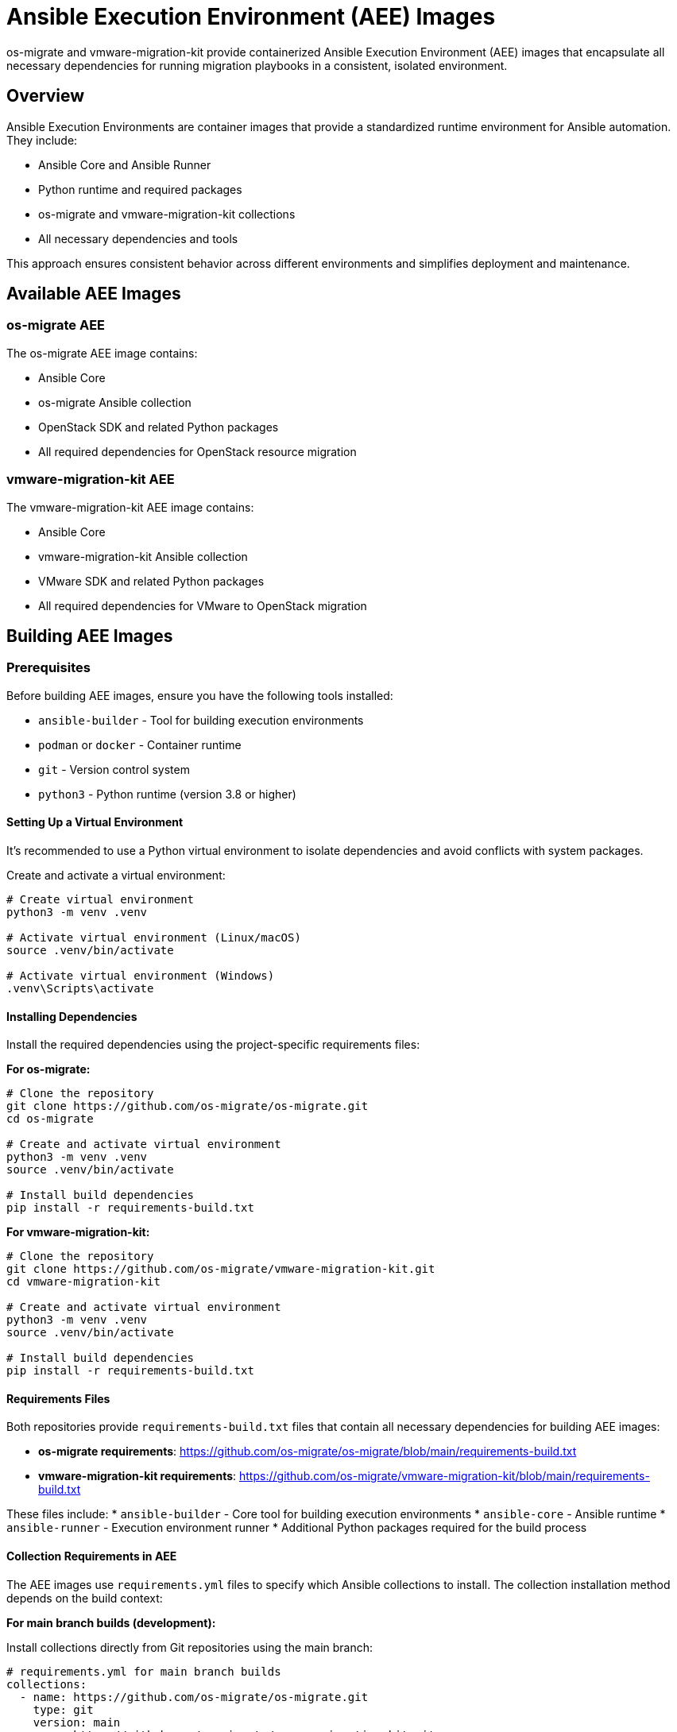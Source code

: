 = Ansible Execution Environment (AEE) Images

os-migrate and vmware-migration-kit provide containerized Ansible Execution Environment (AEE) images that encapsulate all necessary dependencies for running migration playbooks in a consistent, isolated environment.

== Overview

Ansible Execution Environments are container images that provide a standardized runtime environment for Ansible automation. They include:

* Ansible Core and Ansible Runner
* Python runtime and required packages
* os-migrate and vmware-migration-kit collections
* All necessary dependencies and tools

This approach ensures consistent behavior across different environments and simplifies deployment and maintenance.

== Available AEE Images

=== os-migrate AEE

The os-migrate AEE image contains:

* Ansible Core
* os-migrate Ansible collection
* OpenStack SDK and related Python packages
* All required dependencies for OpenStack resource migration

=== vmware-migration-kit AEE

The vmware-migration-kit AEE image contains:

* Ansible Core
* vmware-migration-kit Ansible collection
* VMware SDK and related Python packages
* All required dependencies for VMware to OpenStack migration

== Building AEE Images

=== Prerequisites

Before building AEE images, ensure you have the following tools installed:

* `ansible-builder` - Tool for building execution environments
* `podman` or `docker` - Container runtime
* `git` - Version control system
* `python3` - Python runtime (version 3.8 or higher)

==== Setting Up a Virtual Environment

It's recommended to use a Python virtual environment to isolate dependencies and avoid conflicts with system packages.

Create and activate a virtual environment:

[source,bash]
----
# Create virtual environment
python3 -m venv .venv

# Activate virtual environment (Linux/macOS)
source .venv/bin/activate

# Activate virtual environment (Windows)
.venv\Scripts\activate
----

==== Installing Dependencies

Install the required dependencies using the project-specific requirements files:

**For os-migrate:**

[source,bash]
----
# Clone the repository
git clone https://github.com/os-migrate/os-migrate.git
cd os-migrate

# Create and activate virtual environment
python3 -m venv .venv
source .venv/bin/activate

# Install build dependencies
pip install -r requirements-build.txt
----

**For vmware-migration-kit:**

[source,bash]
----
# Clone the repository
git clone https://github.com/os-migrate/vmware-migration-kit.git
cd vmware-migration-kit

# Create and activate virtual environment
python3 -m venv .venv
source .venv/bin/activate

# Install build dependencies
pip install -r requirements-build.txt
----

==== Requirements Files

Both repositories provide `requirements-build.txt` files that contain all necessary dependencies for building AEE images:

* **os-migrate requirements**: https://github.com/os-migrate/os-migrate/blob/main/requirements-build.txt
* **vmware-migration-kit requirements**: https://github.com/os-migrate/vmware-migration-kit/blob/main/requirements-build.txt

These files include:
* `ansible-builder` - Core tool for building execution environments
* `ansible-core` - Ansible runtime
* `ansible-runner` - Execution environment runner
* Additional Python packages required for the build process

==== Collection Requirements in AEE

The AEE images use `requirements.yml` files to specify which Ansible collections to install. The collection installation method depends on the build context:

**For main branch builds (development):**

Install collections directly from Git repositories using the main branch:

[source,yaml]
----
# requirements.yml for main branch builds
collections:
  - name: https://github.com/os-migrate/os-migrate.git
    type: git
    version: main
  - name: https://github.com/os-migrate/vmware-migration-kit.git
    type: git
    version: main
----

**For stable/tagged builds (production):**

Install collections from Ansible Galaxy using specific version tags:

[source,yaml]
----
# requirements.yml for stable/tagged builds
collections:
  - name: os_migrate.os_migrate
    version: "1.0.1"
  - name: os_migrate.vmware_migration_kit
    version: "2.0.4"
----

**Benefits of this approach:**

* **Main branch builds**: Always get the latest development code with latest features and fixes
* **Stable builds**: Use tested, released versions for production stability
* **Version consistency**: AEE image tags match the collection versions they contain
* **Reproducible builds**: Same collection versions produce identical AEE images

==== Alternative Installation Methods

If you prefer not to use virtual environments, you can install ansible-builder globally:

[source,bash]
----
# Install ansible-builder globally
pip install ansible-builder

# Or install from requirements file
pip install -r requirements-build.txt
----

**Note**: Global installation may cause dependency conflicts with other Python projects on your system.

==== Virtual Environment Management

After completing your work, you can deactivate the virtual environment:

[source,bash]
----
# Deactivate virtual environment
deactivate
----

To reactivate the virtual environment in future sessions:

[source,bash]
----
# Navigate to the project directory
cd /path/to/os-migrate  # or vmware-migration-kit

# Activate the virtual environment
source .venv/bin/activate
----

==== Troubleshooting Virtual Environment Issues

*Virtual environment not found*::
  Ensure you're in the correct directory and the virtual environment was created successfully.

*Permission denied*::
  On some systems, you may need to use `python3` instead of `python` to create the virtual environment.

*Dependencies not found*::
  Make sure the virtual environment is activated before installing dependencies or building AEE images.

[source,bash]
----
# Check if virtual environment is active
echo $VIRTUAL_ENV

# Verify ansible-builder is installed
which ansible-builder
ansible-builder --version
----

=== Building os-migrate AEE

Navigate to the os-migrate repository and build the AEE:

[source,bash]
----
# Navigate to the repository
cd /path/to/os-migrate

# Activate virtual environment (if using one)
source .venv/bin/activate

# Navigate to AEE directory
cd aee

# Build the AEE image
ansible-builder build --tag os-migrate:latest
----

=== Building vmware-migration-kit AEE

Navigate to the vmware-migration-kit repository and build the AEE:

[source,bash]
----
# Navigate to the repository
cd /path/to/vmware-migration-kit

# Activate virtual environment (if using one)
source .venv/bin/activate

# Navigate to AEE directory
cd aee

# Build the AEE image
ansible-builder build --tag vmware-migration-kit:latest
----

=== Automated Build Process

Both repositories include GitHub Actions workflows that automatically build and test AEE images:

* `os-migrate/.github/workflows/build-aee.yml`
* `vmware-migration-kit/.github/workflows/build-aee.yml`

These workflows:

* Trigger on pushes to main branch and pull requests
* Build the AEE image using ansible-builder
* Run basic validation tests
* Push images to container registries (when configured)

=== Release Versioning and Tagging Strategy

The GitHub Actions workflows implement a sophisticated versioning strategy for AEE images:

==== Main Branch Builds

Images built from the `main` branch are tagged as `latest`:

[source,yaml]
----
# When building from main branch
- name: Build and push AEE image
  if: github.ref == 'refs/heads/main'
  run: |
    ansible-builder build --tag ${{ github.repository }}:latest
    podman push ${{ github.repository }}:latest
----

==== Tag-based Builds

When building from Git tags, images receive multiple tags for maximum compatibility:

[source,yaml]
----
# When building from tags
- name: Build and push AEE image with version tags
  if: startsWith(github.ref, 'refs/tags/')
  run: |
    TAG_VERSION=${GITHUB_REF#refs/tags/}
    ansible-builder build --tag ${{ github.repository }}:$TAG_VERSION
    ansible-builder build --tag ${{ github.repository }}:stable
    
    podman push ${{ github.repository }}:$TAG_VERSION
    podman push ${{ github.repository }}:stable
----

==== Tagging Strategy

The versioning strategy follows these rules:

* `latest` - Always points to the most recent build from `main` branch
* `stable` - Points to the most recent tagged release (production-ready)
* `1.2.3` - Version without 'v' prefix for compatibility

==== Usage Examples

Use the appropriate tag based on your requirements:

[source,bash]
----
# Use latest development version
podman run --rm os-migrate:latest ansible --version

# Use latest stable release
podman run --rm os-migrate:stable ansible --version

# Use specific version
podman run --rm os-migrate:1.2.3 ansible --version
----

==== Workflow Triggers

The GitHub Actions workflows are triggered by:

* `push` to `main` branch → builds `latest` tag
* `push` of tags → builds version-specific and `stable` tags
* `pull_request` to `main` → builds and tests (no push to registry)

==== Registry Configuration

Configure the container registry in the workflow using environment variables and secrets:

[source,yaml]
----
env:
  REGISTRY: quay.io
  IMAGE_NAME: os-migrate/os-migrate
  
- name: Login to Container Registry
  run: |
    podman login -u ${{ secrets.REGISTRY_USERNAME }} \
                 -p ${{ secrets.REGISTRY_PASSWORD }} \
                 ${{ env.REGISTRY }}
                 
- name: Build and Push
  run: |
    ansible-builder build --tag ${{ env.REGISTRY }}/${{ env.IMAGE_NAME }}:${{ steps.version.outputs.tag }}
    podman push ${{ env.REGISTRY }}/${{ env.IMAGE_NAME }}:${{ steps.version.outputs.tag }}
----

==== Configuring Secrets and Environment Variables

GitHub Actions supports multiple levels of configuration for secrets and variables. Understanding these levels is crucial for proper AEE workflow configuration.

===== Repository-Level Secrets

Create secrets at the repository level for AEE workflows:

1. Navigate to your repository on GitHub
2. Click **Settings** → **Secrets and variables** → **Actions**
3. Click **New repository secret**
4. Add the following secrets for AEE workflows:

[source,yaml]
----
# Required secrets for AEE workflows
REGISTRY_USERNAME: your-registry-username
REGISTRY_PASSWORD: your-registry-password
REGISTRY_TOKEN: your-registry-token  # Alternative to username/password
----

===== Environment-Level Secrets

For production deployments, use environment-level secrets:

1. Go to **Settings** → **Environments**
2. Create environments like `production`, `staging`, `development`
3. Configure environment-specific secrets:

[source,yaml]
----
# Environment-specific secrets
production:
  REGISTRY_USERNAME: prod-registry-user
  REGISTRY_PASSWORD: prod-registry-password
  
staging:
  REGISTRY_USERNAME: staging-registry-user
  REGISTRY_PASSWORD: staging-registry-password
----

===== Organization-Level Variables

Use organization-level variables for shared configuration:

1. Go to organization **Settings** → **Secrets and variables** → **Actions**
2. Add organization variables:

[source,yaml]
----
# Organization variables (not secrets)
DEFAULT_REGISTRY: quay.io
DEFAULT_IMAGE_PREFIX: os-migrate
ANSIBLE_BUILDER_VERSION: 3.0.0
----

===== Repository-Level Variables

Create repository-level variables for project-specific configuration:

1. Navigate to your repository on GitHub
2. Click **Settings** → **Secrets and variables** → **Actions**
3. Click **Variables** tab → **New repository variable**
4. Add variables for AEE workflows:

[source,yaml]
----
# Repository variables for AEE workflows
IMAGE_NAME: os-migrate
BASE_IMAGE: quay.io/ansible/ansible-runner:latest
ANSIBLE_VERSION: 6.0.0
PYTHON_VERSION: 3.11
BUILD_CONTEXT: ./aee
----

===== Environment-Level Variables

Configure environment-specific variables:

1. Go to **Settings** → **Environments**
2. Select an environment (e.g., `production`)
3. Add environment-specific variables:

[source,yaml]
----
# Environment-specific variables
production:
  IMAGE_TAG: latest
  REGISTRY_URL: quay.io
  BUILD_ARGS: --no-cache --compress
  
staging:
  IMAGE_TAG: staging
  REGISTRY_URL: ghcr.io
  BUILD_ARGS: --no-cache
  
development:
  IMAGE_TAG: dev
  REGISTRY_URL: ghcr.io
  BUILD_ARGS: --progress=plain
----

===== Using Variables in Workflows

Access variables using the `vars` context in your workflows:

[source,yaml]
----
name: AEE Build with Variables
on:
  push:
    branches: [main]

jobs:
  build:
    runs-on: ubuntu-latest
    environment: production
    
    steps:
      - uses: actions/checkout@v4
      
      - name: Set up Podman
        uses: redhat-actions/setup-podman@v1
        
      - name: Build AEE Image
        run: |
          cd ${{ vars.BUILD_CONTEXT }}
          ansible-builder build \
            --tag ${{ vars.REGISTRY_URL }}/${{ vars.IMAGE_NAME }}:${{ vars.IMAGE_TAG }} \
            ${{ vars.BUILD_ARGS }}
            
      - name: Push Image
        run: |
          podman push ${{ vars.REGISTRY_URL }}/${{ vars.IMAGE_NAME }}:${{ vars.IMAGE_TAG }}
----

===== Variable Precedence

GitHub Actions follows this precedence order for variables and secrets:

1. **Environment variables** (highest priority)
2. **Environment-level secrets/variables**
3. **Repository-level secrets/variables**
4. **Organization-level secrets/variables**
5. **System variables** (lowest priority)

[source,yaml]
----
# Example showing variable precedence
name: Variable Precedence Example
on: push

jobs:
  test:
    runs-on: ubuntu-latest
    environment: production
    
    steps:
      - name: Show Variable Values
        run: |
          echo "Repository variable: ${{ vars.IMAGE_NAME }}"
          echo "Environment variable: ${{ vars.IMAGE_TAG }}"
          echo "Organization variable: ${{ vars.DEFAULT_REGISTRY }}"
          echo "System variable: ${{ github.ref_name }}"
        env:
          # This overrides all other variables
          IMAGE_NAME: override-from-env
----

===== Workflow Configuration Examples

===== Basic Registry Authentication

[source,yaml]
----
name: Build AEE Image
on:
  push:
    branches: [main]
    tags: ['v*']

jobs:
  build:
    runs-on: ubuntu-latest
    environment: production  # Uses environment-level secrets
    
    steps:
      - uses: actions/checkout@v4
      
      - name: Set up Podman
        uses: redhat-actions/setup-podman@v1
        with:
          podman-version: latest
          
      - name: Login to Registry
        run: |
          echo ${{ secrets.REGISTRY_PASSWORD }} | podman login \
            --username ${{ secrets.REGISTRY_USERNAME }} \
            --password-stdin \
            ${{ vars.DEFAULT_REGISTRY }}
            
      - name: Build AEE Image
        run: |
          cd aee
          ansible-builder build --tag ${{ vars.DEFAULT_REGISTRY }}/${{ vars.DEFAULT_IMAGE_PREFIX }}:${{ github.ref_name }}
          
      - name: Push Image
        run: |
          podman push ${{ vars.DEFAULT_REGISTRY }}/${{ vars.DEFAULT_IMAGE_PREFIX }}:${{ github.ref_name }}
----

===== Multi-Registry Support

[source,yaml]
----
name: Build and Push to Multiple Registries
on:
  push:
    tags: ['v*']

jobs:
  build:
    runs-on: ubuntu-latest
    strategy:
      matrix:
        registry: [quay.io, ghcr.io, docker.io]
    
    steps:
      - uses: actions/checkout@v4
      
      - name: Set up Podman
        uses: redhat-actions/setup-podman@v1
        
      - name: Login to ${{ matrix.registry }}
        run: |
          case "${{ matrix.registry }}" in
            "quay.io")
              echo ${{ secrets.QUAY_TOKEN }} | podman login --username ${{ secrets.QUAY_USERNAME }} --password-stdin quay.io
              ;;
            "ghcr.io")
              echo ${{ secrets.GITHUB_TOKEN }} | podman login --username ${{ github.actor }} --password-stdin ghcr.io
              ;;
            "docker.io")
              echo ${{ secrets.DOCKERHUB_TOKEN }} | podman login --username ${{ secrets.DOCKERHUB_USERNAME }} --password-stdin docker.io
              ;;
          esac
          
      - name: Build and Push
        run: |
          cd aee
          ansible-builder build --tag ${{ matrix.registry }}/os-migrate:${{ github.ref_name }}
          podman push ${{ matrix.registry }}/os-migrate:${{ github.ref_name }}
----

===== Secure Secret Handling

Follow security best practices when using secrets:

[source,yaml]
----
- name: Secure Secret Usage
  run: |
    # ✅ Good: Use environment variables
    export REGISTRY_PASSWORD="${{ secrets.REGISTRY_PASSWORD }}"
    podman login --username ${{ secrets.REGISTRY_USERNAME }} --password-stdin ${{ env.REGISTRY }}
    
    # ✅ Good: Use proper quoting
    podman login --username "${{ secrets.REGISTRY_USERNAME }}" --password "${{ secrets.REGISTRY_PASSWORD }}" ${{ env.REGISTRY }}
    
    # ❌ Bad: Direct command line usage without quoting
    podman login --username ${{ secrets.REGISTRY_USERNAME }} --password ${{ secrets.REGISTRY_PASSWORD }} ${{ env.REGISTRY }}
  env:
    REGISTRY: ${{ vars.DEFAULT_REGISTRY }}
----

===== Conditional Secret Usage

Use secrets conditionally based on workflow context:

[source,yaml]
----
- name: Conditional Registry Login
  if: github.event_name == 'push' && github.ref == 'refs/heads/main'
  run: |
    echo ${{ secrets.REGISTRY_PASSWORD }} | podman login \
      --username ${{ secrets.REGISTRY_USERNAME }} \
      --password-stdin \
      ${{ env.REGISTRY }}
      
- name: Build and Push (Main Branch)
  if: github.event_name == 'push' && github.ref == 'refs/heads/main'
  run: |
    cd aee
    ansible-builder build --tag ${{ env.REGISTRY }}/os-migrate:latest
    podman push ${{ env.REGISTRY }}/os-migrate:latest
    
- name: Build and Push (Tags)
  if: github.event_name == 'push' && startsWith(github.ref, 'refs/tags/')
  run: |
    cd aee
    TAG_VERSION=${GITHUB_REF#refs/tags/}
    ansible-builder build --tag ${{ env.REGISTRY }}/os-migrate:$TAG_VERSION
    ansible-builder build --tag ${{ env.REGISTRY }}/os-migrate:stable
    podman push ${{ env.REGISTRY }}/os-migrate:$TAG_VERSION
    podman push ${{ env.REGISTRY }}/os-migrate:stable
----

===== Secret Rotation and Management

Implement secret rotation strategies:

[source,yaml]
----
- name: Validate Secrets
  run: |
    if [ -z "${{ secrets.REGISTRY_USERNAME }}" ]; then
      echo "❌ REGISTRY_USERNAME secret is not set"
      exit 1
    fi
    
    if [ -z "${{ secrets.REGISTRY_PASSWORD }}" ]; then
      echo "❌ REGISTRY_PASSWORD secret is not set"
      exit 1
    fi
    
    echo "✅ All required secrets are configured"
    
- name: Test Registry Access
  run: |
    echo ${{ secrets.REGISTRY_PASSWORD }} | podman login \
      --username ${{ secrets.REGISTRY_USERNAME }} \
      --password-stdin \
      ${{ env.REGISTRY }} --test
    echo "✅ Registry authentication successful"
----

===== Environment-Specific Configuration

Use different configurations for different environments:

[source,yaml]
----
name: AEE Build Matrix
on:
  push:
    branches: [main, develop]
    tags: ['v*']

jobs:
  build:
    runs-on: ubuntu-latest
    strategy:
      matrix:
        include:
          - environment: development
            registry: ghcr.io
            image_tag: dev
          - environment: staging
            registry: quay.io
            image_tag: staging
          - environment: production
            registry: quay.io
            image_tag: latest
    
    environment: ${{ matrix.environment }}
    
    steps:
      - uses: actions/checkout@v4
      
      - name: Set up Podman
        uses: redhat-actions/setup-podman@v1
        
      - name: Login to Registry
        run: |
          echo ${{ secrets.REGISTRY_PASSWORD }} | podman login \
            --username ${{ secrets.REGISTRY_USERNAME }} \
            --password-stdin \
            ${{ matrix.registry }}
            
      - name: Build AEE Image
        run: |
          cd aee
          ansible-builder build --tag ${{ matrix.registry }}/os-migrate:${{ matrix.image_tag }}
          
      - name: Push Image
        run: |
          podman push ${{ matrix.registry }}/os-migrate:${{ matrix.image_tag }}
----

== Using AEE Images

=== Running Playbooks with AEE

Execute os-migrate playbooks using the AEE container:

[source,bash]
----
podman run --rm -it \
  -v $(pwd):/runner \
  -v ~/.ssh:/home/runner/.ssh:ro \
  os-migrate:latest \
  ansible-playbook -i inventory playbook.yml
----

=== Interactive Shell Access

Access the AEE container interactively for debugging:

[source,bash]
----
podman run --rm -it \
  -v $(pwd):/runner \
  -v ~/.ssh:/home/runner/.ssh:ro \
  os-migrate:latest \
  /bin/bash
----

=== Volume Mounts

Common volume mounts for AEE usage:

* `$(pwd):/runner` - Mount current directory as working directory
* `~/.ssh:/home/runner/.ssh:ro` - Mount SSH keys (read-only)
* `~/.config/openstack:/home/runner/.config/openstack:ro` - Mount OpenStack credentials
* `/path/to/inventory:/runner/inventory:ro` - Mount inventory files

== AEE Configuration

=== Execution Environment Definition

AEE images are defined using `execution-environment.yml` files that specify:

* Base image (typically `quay.io/ansible/ansible-runner:latest`)
* Python dependencies
* Ansible collections
* Additional system packages

Example structure:

[source,yaml]
----
version: 1
dependencies:
  galaxy:
    - name: os_migrate.os_migrate
      source: https://github.com/os-migrate/os-migrate
  python:
    - openstacksdk>=1.0.0
    - ansible>=6.0.0
  system:
    - git
    - openssh-clients
----

=== Customizing AEE Images

To customize AEE images for specific requirements:

1. Modify the `execution-environment.yml` file
2. Add custom requirements or collections
3. Rebuild the image using ansible-builder

[source,bash]
----
ansible-builder build --tag custom-aee:latest
----

== Troubleshooting

=== Secrets and Variables Issues

==== Common Secret Configuration Problems

*Secret Not Found*::
  Ensure the secret is created at the correct level (repository, environment, or organization) and the name matches exactly in the workflow.

*Permission Denied*::
  Verify that the workflow has access to the environment containing the secrets. Check environment protection rules and required reviewers.

*Empty Secret Value*::
  Secrets that are not set return empty strings. Always validate secret existence before use.

[source,yaml]
----
- name: Validate Required Secrets
  run: |
    if [ -z "${{ secrets.REGISTRY_USERNAME }}" ]; then
      echo "❌ REGISTRY_USERNAME secret is not configured"
      exit 1
    fi
    
    if [ -z "${{ secrets.REGISTRY_PASSWORD }}" ]; then
      echo "❌ REGISTRY_PASSWORD secret is not configured"
      exit 1
    fi
    
    echo "✅ All required secrets are available"
----

==== Variable Access Issues

*Variable Not Defined*::
  Check that variables are created at the appropriate level and use the correct context (`vars` for variables, `secrets` for secrets).

*Wrong Variable Context*::
  Use `${{ vars.VARIABLE_NAME }}` for variables and `${{ secrets.SECRET_NAME }}` for secrets.

[source,yaml]
----
- name: Debug Variable Access
  run: |
    echo "Repository variables:"
    echo "  IMAGE_NAME: ${{ vars.IMAGE_NAME }}"
    echo "  BUILD_CONTEXT: ${{ vars.BUILD_CONTEXT }}"
    
    echo "Environment variables:"
    echo "  IMAGE_TAG: ${{ vars.IMAGE_TAG }}"
    echo "  REGISTRY_URL: ${{ vars.REGISTRY_URL }}"
    
    echo "Organization variables:"
    echo "  DEFAULT_REGISTRY: ${{ vars.DEFAULT_REGISTRY }}"
----

==== Registry Authentication Troubleshooting

*Authentication Failed*::
  Verify credentials are correct and have appropriate permissions for the registry.

*Token Expired*::
  Check if the registry token has expired and needs renewal.

[source,yaml]
----
- name: Test Registry Authentication
  run: |
    echo "Testing authentication to ${{ vars.DEFAULT_REGISTRY }}"
    
    # Test login without pushing
    echo ${{ secrets.REGISTRY_PASSWORD }} | podman login \
      --username ${{ secrets.REGISTRY_USERNAME }} \
      --password-stdin \
      ${{ vars.DEFAULT_REGISTRY }} --test
      
    if [ $? -eq 0 ]; then
      echo "✅ Registry authentication successful"
    else
      echo "❌ Registry authentication failed"
      exit 1
    fi
----

=== Debugging AEE Issues

Enable verbose output for troubleshooting:

[source,bash]
----
podman run --rm -it \
  -v $(pwd):/runner \
  os-migrate:latest \
  ansible-playbook -vvv -i inventory playbook.yml
----

Check container logs:

[source,bash]
----
podman logs <container_id>
----

=== Performance Optimization

* Use volume mounts instead of copying files into containers
* Mount only necessary directories to reduce I/O overhead
* Consider using read-only mounts where possible
* Use appropriate resource limits for container execution

== Maintenance

=== Updating AEE Images

Regular updates ensure security and compatibility:

1. Update base images in execution environment definitions
2. Update Ansible collections to latest versions
3. Update Python dependencies
4. Rebuild and test AEE images
5. Update documentation with any changes

=== Version Management

The automated GitHub Actions workflows handle version management based on Git references:

==== Manual Version Management

For local development, you can manually tag images:

[source,bash]
----
# Build specific version locally
ansible-builder build --tag os-migrate:1.2.3

# Build latest development version
ansible-builder build --tag os-migrate:latest
----

==== Automated Version Management

The GitHub Actions workflows automatically handle versioning:

* **Main branch pushes** → `latest` tag
* **Tag pushes** → version-specific tag + `stable` tag
* **Pull requests** → build and test only (no registry push)

==== Creating Releases

To create a new release:

1. Create and push a Git tag:
   [source,bash]
   ----
   git tag -a 1.2.3 -m "Release version 1.2.3"
   git push origin 1.2.3
   ----

2. The GitHub Actions workflow will automatically:
   - Build the AEE image
   - Tag it with `1.2.3` and `stable`
   - Push to the configured registry

==== Version Tag Strategy

* `latest` - Development builds from main branch
* `stable` - Latest tagged release (production-ready)
* `1.2.3` - Specific version

=== Security Considerations

* Regularly update base images to include security patches
* Scan AEE images for vulnerabilities
* Use minimal base images when possible
* Review and audit all included dependencies

== Best Practices

=== Development Workflow

1. Test changes locally using AEE containers
2. Use version-controlled execution environment definitions
3. Document any customizations or modifications
4. Test AEE images in target environments before deployment

=== Production Usage

1. Use specific version tags instead of `latest`
2. Implement proper monitoring and logging
3. Regular security updates and vulnerability scanning
4. Backup and disaster recovery planning

=== Documentation

1. Keep execution environment definitions well-documented
2. Document any custom modifications or extensions
3. Provide clear usage examples and troubleshooting guides
4. Maintain compatibility matrices for different versions

== TODO

=== Collection Installation Improvements

Improve the way collections (os-migrate or vmware-migration-kit) are installed within AEE images to ensure proper version alignment:

* **Main branch builds**: When the image tag is `main`, install the collection content directly from the main branch repository as the source of installation using Git-based requirements
* **Stable/tagged builds**: When the image tag is `stable` or matches a repository tag, ensure the installation uses the corresponding tagged version of the collection from Ansible Galaxy
* **Dynamic requirements.yml**: Implement automated generation of `requirements.yml` files based on build context to ensure proper collection versioning
* **Version consistency validation**: Add build-time checks to verify that AEE image tags match the collection versions they contain

This improvement will ensure that AEE images always contain the correct version of the collection that matches the build context and tag strategy, providing better reproducibility and version alignment.
